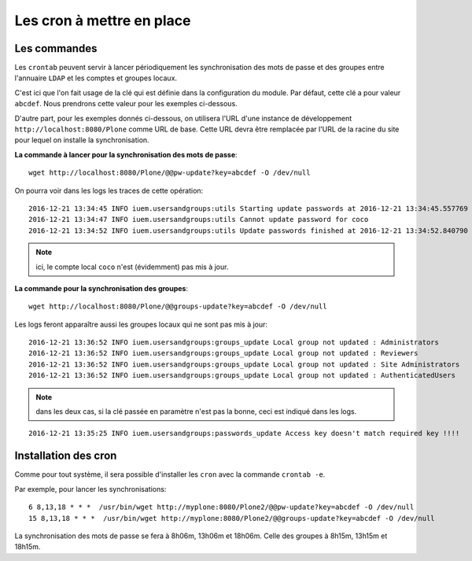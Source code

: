 

==========================
Les cron à mettre en place
==========================

Les commandes
=============

Les ``crontab`` peuvent servir à lancer périodiquement les synchronisation des mots
de passe et des groupes entre l'annuaire ``LDAP`` et les comptes et groupes locaux.

C'est ici que l'on fait usage de la clé qui est définie dans la configuration du module. Par défaut,
cette clé a pour valeur ``abcdef``. Nous prendrons cette valeur pour les exemples ci-dessous.

D'autre part, pour les exemples donnés ci-dessous, on utilisera l'URL d'une instance de
développement ``http://localhost:8080/Plone`` comme URL de base. Cette URL devra être remplacée
par l'URL de la racine du site pour lequel on installe la synchronisation.

**La commande à lancer pour la synchronisation des mots de passe**::

   wget http://localhost:8080/Plone/@@pw-update?key=abcdef -O /dev/null

On pourra voir dans les logs les traces de cette opération::
   
   2016-12-21 13:34:45 INFO iuem.usersandgroups:utils Starting update passwords at 2016-12-21 13:34:45.557769
   2016-12-21 13:34:47 INFO iuem.usersandgroups:utils Cannot update password for coco
   2016-12-21 13:34:52 INFO iuem.usersandgroups:utils Update passwords finished at 2016-12-21 13:34:52.840790

.. note:: ici, le compte local ``coco`` n'est (évidemment) pas mis à jour.

**La commande pour la synchronisation des groupes**::

   wget http://localhost:8080/Plone/@@groups-update?key=abcdef -O /dev/null

Les logs feront apparaître aussi les groupes locaux qui ne sont pas mis à jour::

   2016-12-21 13:36:52 INFO iuem.usersandgroups:groups_update Local group not updated : Administrators
   2016-12-21 13:36:52 INFO iuem.usersandgroups:groups_update Local group not updated : Reviewers
   2016-12-21 13:36:52 INFO iuem.usersandgroups:groups_update Local group not updated : Site Administrators
   2016-12-21 13:36:52 INFO iuem.usersandgroups:groups_update Local group not updated : AuthenticatedUsers 


.. note:: dans les deux cas, si la clé passée en paramètre n'est pas la bonne, ceci est indiqué dans les logs.

::

   2016-12-21 13:35:25 INFO iuem.usersandgroups:passwords_update Access key doesn't match required key !!!!

Installation des cron
=====================

Comme pour tout système, il sera possible d'installer les ``cron`` avec la commande ``crontab -e``.

Par exemple, pour lancer les synchronisations::

   6 8,13,18 * * *  /usr/bin/wget http://myplone:8080/Plone2/@@pw-update?key=abcdef -O /dev/null
   15 8,13,18 * * *  /usr/bin/wget http://myplone:8080/Plone2/@@groups-update?key=abcdef -O /dev/null

La synchronisation des mots de passe se fera à 8h06m, 13h06m et 18h06m. Celle des groupes à 8h15m,
13h15m et 18h15m.



